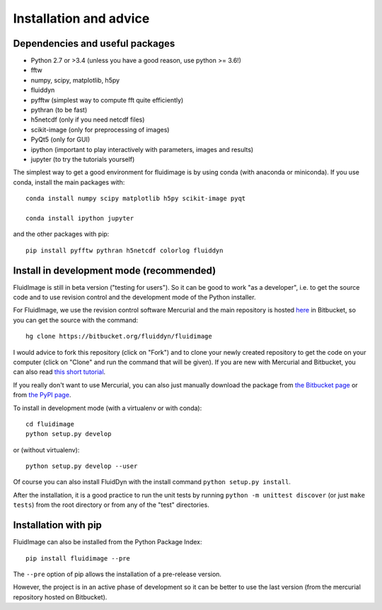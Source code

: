 Installation and advice
=======================

Dependencies and useful packages
--------------------------------

- Python 2.7 or >3.4 (unless you have a good reason, use python >= 3.6!)

- fftw

- numpy, scipy, matplotlib, h5py

- fluiddyn

- pyfftw (simplest way to compute fft quite efficiently)

- pythran (to be fast)

- h5netcdf (only if you need netcdf files)

- scikit-image (only for preprocessing of images)

- PyQt5 (only for GUI)

- ipython (important to play interactively with parameters, images and results)

- jupyter (to try the tutorials yourself)

The simplest way to get a good environment for fluidimage is by using conda
(with anaconda or miniconda). If you use conda, install the main packages with::

  conda install numpy scipy matplotlib h5py scikit-image pyqt

  conda install ipython jupyter

and the other packages with pip::

  pip install pyfftw pythran h5netcdf colorlog fluiddyn


Install in development mode (recommended)
-----------------------------------------

FluidImage is still in beta version ("testing for users").  So it can be good
to work "as a developer", i.e. to get the source code and to use revision
control and the development mode of the Python installer.

For FluidImage, we use the revision control software Mercurial and the main
repository is hosted `here <https://bitbucket.org/fluiddyn/fluidimage>`_ in
Bitbucket, so you can get the source with the command::

  hg clone https://bitbucket.org/fluiddyn/fluidimage

I would advice to fork this repository (click on "Fork") and to
clone your newly created repository to get the code on your computer (click on
"Clone" and run the command that will be given). If you are new with Mercurial
and Bitbucket, you can also read `this short tutorial
<http://fluiddyn.readthedocs.org/en/latest/mercurial_bitbucket.html>`_.

If you really don't want to use Mercurial, you can also just manually
download the package from `the Bitbucket page
<https://bitbucket.org/fluiddyn/fluidimage>`_ or from `the PyPI page
<https://pypi.python.org/pypi/fluidimage>`_.

To install in development mode (with a virtualenv or with conda)::

  cd fluidimage
  python setup.py develop

or (without virtualenv)::

  python setup.py develop --user

Of course you can also install FluidDyn with the install command ``python
setup.py install``.

After the installation, it is a good practice to run the unit tests by running
``python -m unittest discover`` (or just ``make tests``) from the root
directory or from any of the "test" directories.

Installation with pip
---------------------

FluidImage can also be installed from the Python Package Index::

  pip install fluidimage --pre

The ``--pre`` option of pip allows the installation of a pre-release version.

However, the project is in an active phase of development so it can be better
to use the last version (from the mercurial repository hosted on Bitbucket).
